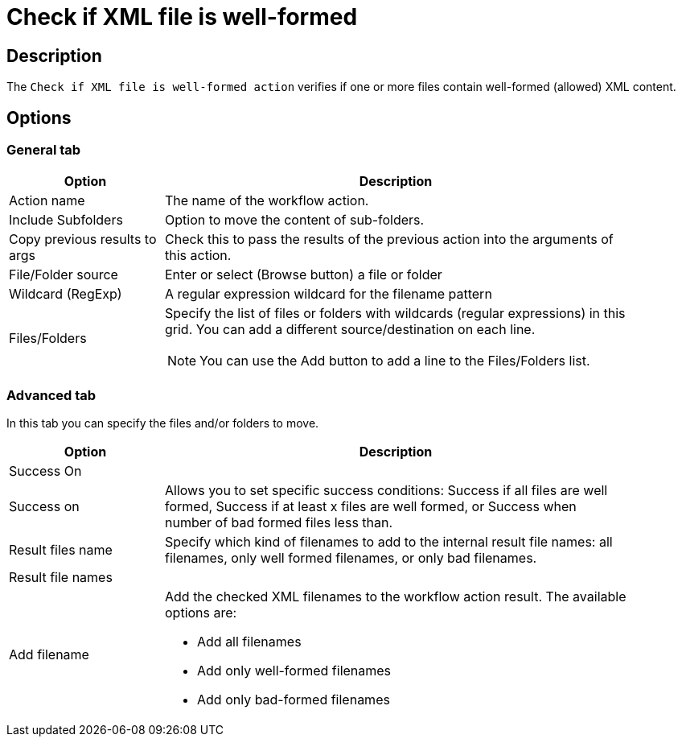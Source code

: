 ////
Licensed to the Apache Software Foundation (ASF) under one
or more contributor license agreements.  See the NOTICE file
distributed with this work for additional information
regarding copyright ownership.  The ASF licenses this file
to you under the Apache License, Version 2.0 (the
"License"); you may not use this file except in compliance
with the License.  You may obtain a copy of the License at
  http://www.apache.org/licenses/LICENSE-2.0
Unless required by applicable law or agreed to in writing,
software distributed under the License is distributed on an
"AS IS" BASIS, WITHOUT WARRANTIES OR CONDITIONS OF ANY
KIND, either express or implied.  See the License for the
specific language governing permissions and limitations
under the License.
////
:documentationPath: /workflow/actions/
:language: en_US
:description: The Check If XML File Is Well-Formed action verifies if one or more files contain well-formed (allowed) XML content.

= Check if XML file is well-formed

== Description

The `Check if XML file is well-formed action` verifies if one or more files contain well-formed (allowed) XML content.

== Options

=== General tab

[options="header", width="90%", cols="1,3"]
|===
|Option|Description
|Action name|The name of the workflow action.
|Include Subfolders|Option to move the content of sub-folders.
|Copy previous results to args|Check this to pass the results of the previous action into the arguments of this action.
|File/Folder source|Enter or select (Browse button) a file or folder
|Wildcard (RegExp)|A regular expression wildcard for the filename pattern
|Files/Folders a|Specify the list of files or folders with wildcards (regular expressions) in this grid.
You can add a different source/destination on each line.

NOTE: You can use the Add button to add a line to the Files/Folders list.
|===

=== Advanced tab

In this tab you can specify the files and/or folders to move.

[options="header", width="90%", cols="1,3"]
|===
|Option|Description
2+|Success On
|Success on|Allows you to set specific success conditions: Success if all files are well formed, Success if at least x files are well formed, or Success when number of bad formed files less than.
|Result files name|Specify which kind of filenames to add to the internal result file names: all filenames, only well formed filenames, or only bad filenames.
2+|Result file names
|Add filename a|Add the checked XML filenames to the workflow action result. The available options are:

* Add all filenames
* Add only well-formed filenames
* Add only bad-formed filenames
|===